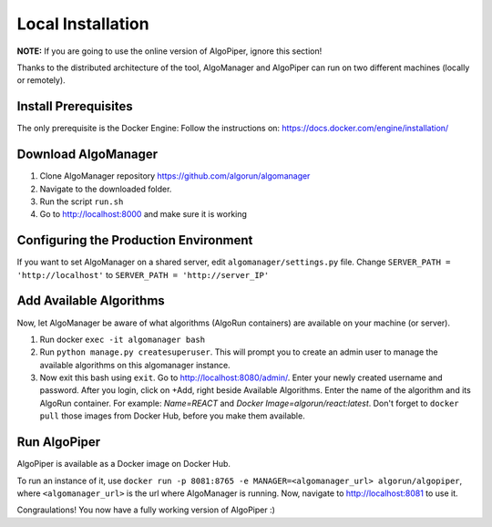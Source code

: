 Local Installation
-------------------
**NOTE:** If you are going to use the online version of AlgoPiper, ignore this section!

Thanks to the distributed architecture of the tool, AlgoManager and AlgoPiper can run on two different machines (locally or remotely).

Install Prerequisites
^^^^^^^^^^^^^^^^^^^^^^^^
The only prerequisite is the Docker Engine: Follow the instructions on: https://docs.docker.com/engine/installation/


Download AlgoManager
^^^^^^^^^^^^^^^^^^^^^^^^
1. Clone AlgoManager repository https://github.com/algorun/algomanager
2. Navigate to the downloaded folder.
3. Run the script ``run.sh``
4. Go to http://localhost:8000 and make sure it is working

Configuring the Production Environment
^^^^^^^^^^^^^^^^^^^^^^^^^^^^^^^^^^^^^^^^^^
If you want to set AlgoManager on a shared server, edit ``algomanager/settings.py`` file. Change ``SERVER_PATH = 'http://localhost'`` to ``SERVER_PATH = 'http://server_IP'``

Add Available Algorithms
^^^^^^^^^^^^^^^^^^^^^^^^
Now, let AlgoManager be aware of what algorithms (AlgoRun containers) are available on your machine (or server).

1. Run docker ``exec -it algomanager bash``
2. Run ``python manage.py createsuperuser``. This will prompt you to create an admin user to manage the available algorithms on this algomanager instance.
3. Now exit this bash using ``exit``. Go to http://localhost:8080/admin/. Enter your newly created username and password. After you login, click on +Add, right beside Available Algorithms. Enter the name of the algorithm and its AlgoRun container. For example: *Name=REACT* and *Docker Image=algorun/react:latest*. Don't forget to ``docker pull`` those images from Docker Hub, before you make them available.

Run AlgoPiper
^^^^^^^^^^^^^
AlgoPiper is available as a Docker image on Docker Hub.

To run an instance of it, use ``docker run -p 8081:8765 -e MANAGER=<algomanager_url> algorun/algopiper``, where ``<algomanager_url>`` is the url where AlgoManager is running. Now, navigate to http://localhost:8081 to use it.

Congraulations! You now have a fully working version of AlgoPiper :)
